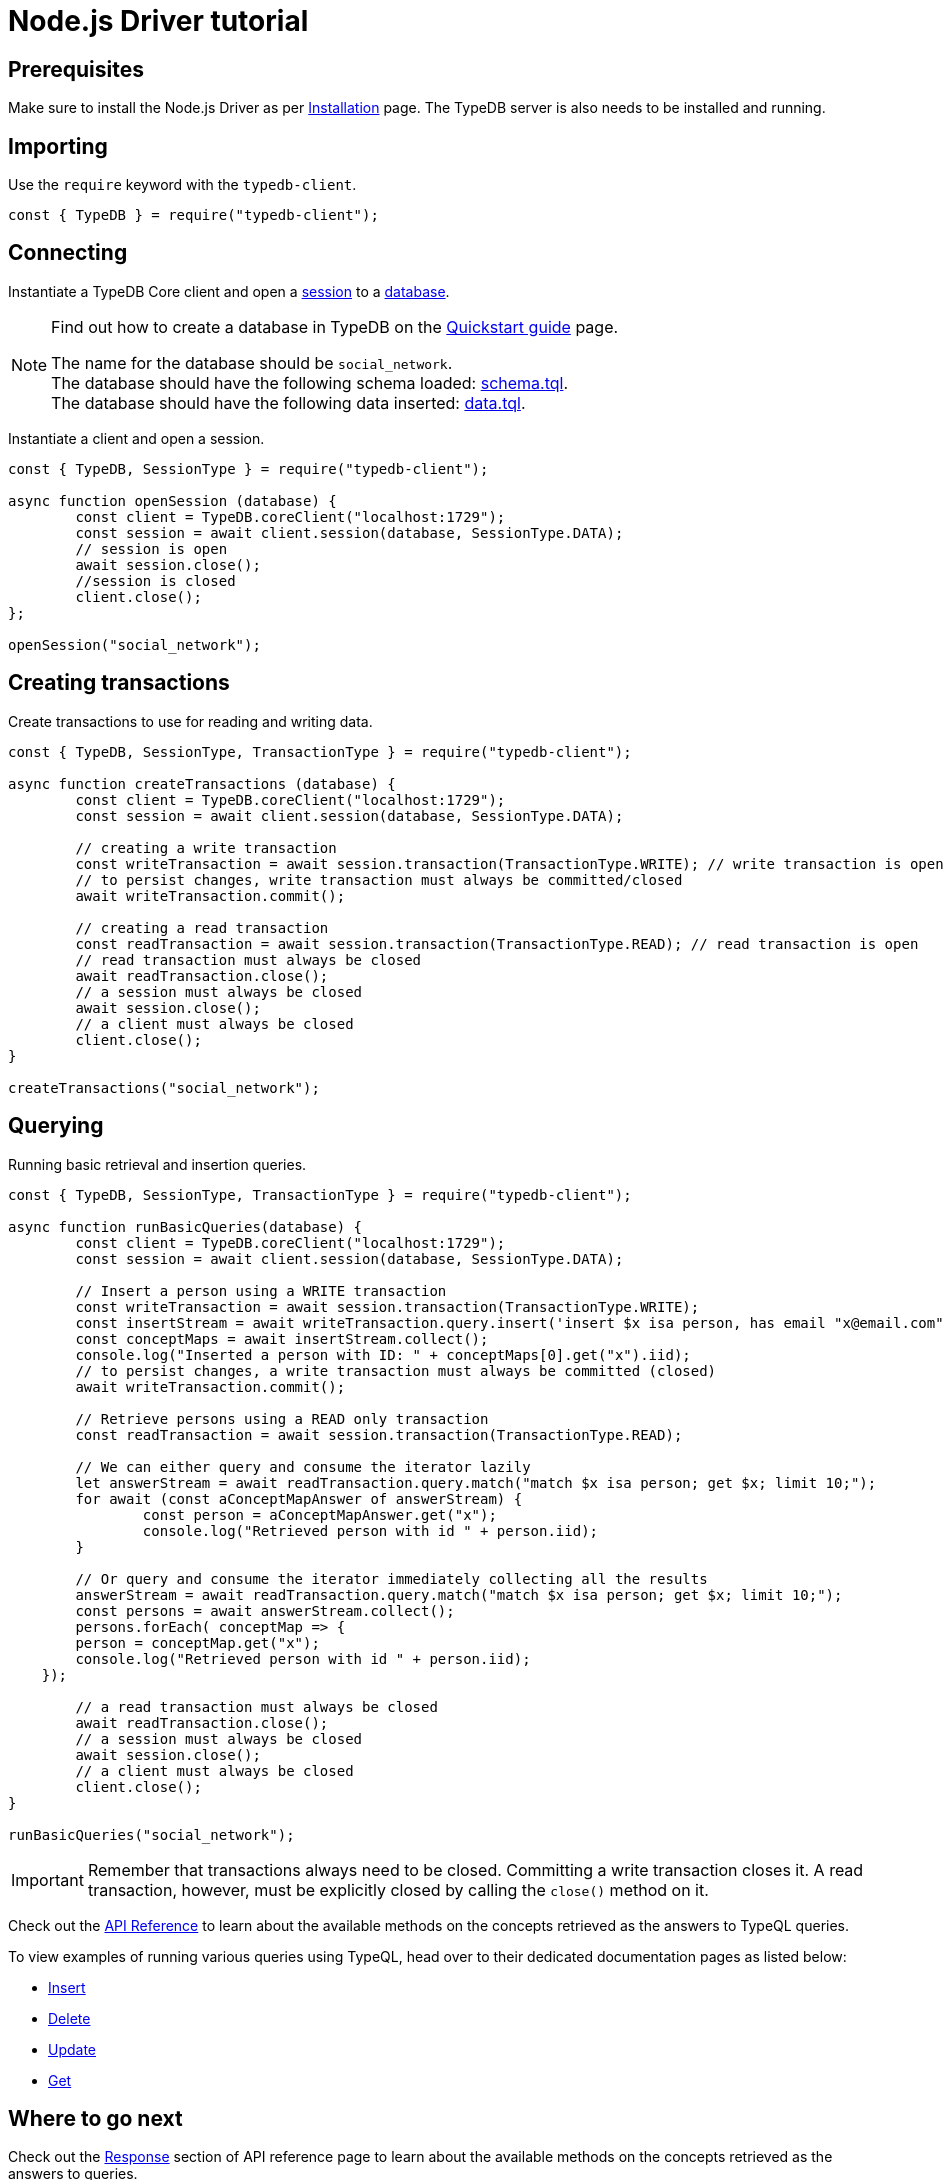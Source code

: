 = Node.js Driver tutorial
:Summary: Tutorial for TypeDB Node.js Driver.
:keywords: typedb, client, node.js, javascript
:longTailKeywords: typedb node.js client, typedb client node.js, client node.js, node.js client
:pageTitle: Node.js Driver tutorial

== Prerequisites

Make sure to install the Node.js Driver as per xref:node-js/node-js-install.adoc[Installation] page.
The TypeDB server is also needs to be installed and running.

== Importing

Use the `require` keyword with the `typedb-client`.

// test-example socialNetworkNodejsClientA.js

[,javascript]
----
const { TypeDB } = require("typedb-client");
----

== Connecting

Instantiate a TypeDB Core client and open a xref:typedb::development/connect.adoc#_sessions[session] to a
xref:typedb::development/connect.adoc#_databases[database].

[NOTE]
====
Find out how to create a database in TypeDB on the
xref:typedb:ROOT:quickstart.adoc#_create_a_database[Quickstart guide] page.

The name for the database should be `social_network`. +
The database should have the following schema loaded: xref:attachment$schema.tql[schema.tql]. +
The database should have the following data inserted: xref:attachment$data.tql[data.tql].
====

Instantiate a client and open a session.

// test-example socialNetworkNodejsClientB.js

[,javascript]
----
const { TypeDB, SessionType } = require("typedb-client");

async function openSession (database) {
	const client = TypeDB.coreClient("localhost:1729");
	const session = await client.session(database, SessionType.DATA);
	// session is open
	await session.close();
	//session is closed
	client.close();
};

openSession("social_network");
----

== Creating transactions

Create transactions to use for reading and writing data.

// test-example socialNetworkNodejsClientC.js

[,javascript]
----
const { TypeDB, SessionType, TransactionType } = require("typedb-client");

async function createTransactions (database) {
	const client = TypeDB.coreClient("localhost:1729");
	const session = await client.session(database, SessionType.DATA);

	// creating a write transaction
	const writeTransaction = await session.transaction(TransactionType.WRITE); // write transaction is open
	// to persist changes, write transaction must always be committed/closed
	await writeTransaction.commit();

	// creating a read transaction
	const readTransaction = await session.transaction(TransactionType.READ); // read transaction is open
	// read transaction must always be closed
	await readTransaction.close();
	// a session must always be closed
	await session.close();
	// a client must always be closed
	client.close();
}

createTransactions("social_network");
----

== Querying

Running basic retrieval and insertion queries.

// test-example socialNetworkNodejsClientD.js

[,javascript]
----
const { TypeDB, SessionType, TransactionType } = require("typedb-client");

async function runBasicQueries(database) {
	const client = TypeDB.coreClient("localhost:1729");
	const session = await client.session(database, SessionType.DATA);

	// Insert a person using a WRITE transaction
	const writeTransaction = await session.transaction(TransactionType.WRITE);
	const insertStream = await writeTransaction.query.insert('insert $x isa person, has email "x@email.com";');
	const conceptMaps = await insertStream.collect();
	console.log("Inserted a person with ID: " + conceptMaps[0].get("x").iid);
	// to persist changes, a write transaction must always be committed (closed)
	await writeTransaction.commit();

	// Retrieve persons using a READ only transaction
	const readTransaction = await session.transaction(TransactionType.READ);

	// We can either query and consume the iterator lazily
	let answerStream = await readTransaction.query.match("match $x isa person; get $x; limit 10;");
	for await (const aConceptMapAnswer of answerStream) {
		const person = aConceptMapAnswer.get("x");
		console.log("Retrieved person with id " + person.iid);
	}

	// Or query and consume the iterator immediately collecting all the results
	answerStream = await readTransaction.query.match("match $x isa person; get $x; limit 10;");
	const persons = await answerStream.collect();
	persons.forEach( conceptMap => {
        person = conceptMap.get("x");
        console.log("Retrieved person with id " + person.iid);
    });

	// a read transaction must always be closed
	await readTransaction.close();
	// a session must always be closed
	await session.close();
	// a client must always be closed
	client.close();
}

runBasicQueries("social_network");
----

[IMPORTANT]
====
Remember that transactions always need to be closed. Committing a write transaction closes it. A read transaction,
however, must be explicitly closed by calling the `close()` method on it.
====

Check out the xref:node-js/node-js-api-ref.adoc[API Reference] to learn about the available methods on the concepts retrieved as the answers to TypeQL queries.

To view examples of running various queries using TypeQL, head over to their dedicated documentation pages
as listed below:

* xref:typedb::development/write.adoc#_insert[Insert]
* xref:typedb::development/write.adoc#_delete_query[Delete]
* xref:typedb::development/write.adoc#_update_query[Update]
* xref:typedb::development/read.adoc#_get[Get]
//#todo update to TypeQL full examples

== Where to go next

Check out the xref:node-js/node-js-api-ref.adoc#_response_section[Response] section of API reference page to learn
about the available methods on the concepts retrieved as the answers to queries.

To view examples of various TypeQL queries, head over to
xref:typedb::development/write.adoc[Writing data] and
xref:typedb::development/read.adoc[Reading data] pages.

For some more Python Driver examples -- see the
xref:typedb:ROOT:tutorials/sample-app.adoc#_node_js_implementation[Python implementation] on the Sample application
page.
